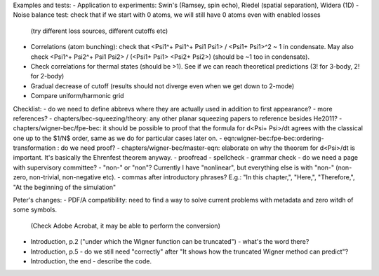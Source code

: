 Examples and tests:
- Application to experiments: Swin's (Ramsey, spin echo), Riedel (spatial separation), Widera (1D)
- Noise balance test: check that if we start with 0 atoms, we will still have 0 atoms even with enabled losses
  (try different loss sources, different cutoffs etc)
- Correlations (atom bunching): check that <Psi1^+ Psi1^+ Psi1 Psi1> / <Psi1+ Psi1>^2 ~ 1 in condensate.
  May also check <Psi1^+ Psi2^+ Psi1 Psi2> / (<Psi1+ Psi1> <Psi2+ Psi2>) (should be ~1 too in condensate).
- Check correlations for thermal states (should be >1). See if we can reach theoretical predictions (3! for 3-body, 2! for 2-body)
- Gradual decrease of cutoff (results should not diverge even when we get down to 2-mode)
- Compare uniform/harmonic grid


Checklist:
- do we need to define abbrevs where they are actually used in addition to first appearance?
- more references?
- chapters/bec-squeezing/theory: any other planar squeezing papers to reference besides He2011?
- chapters/wigner-bec/fpe-bec: it should be possible to proof that the formula for d<Psi+ Psi>/dt agrees with the classical one up to the $1/N$ order, same as we do for particular cases later on.
- eqn:wigner-bec:fpe-bec:ordering-transformation : do we need proof?
- chapters/wigner-bec/master-eqn: elaborate on why the theorem for d<Psi>/dt is important. It's basically the Ehrenfest theorem anyway.
- proofread
- spellcheck
- grammar check
- do we need a page with supervisory committee?
- "non-" or "non"? Currently I have "nonlinear", but everything else is with "non-" (non-zero, non-trivial, non-negative etc).
- commas after introductory phrases? E.g.: "In this chapter,", "Here,", "Therefore,", "At the beginning of the simulation"


Peter's changes:
- PDF/A compatibility: need to find a way to solve current problems with metadata and zero witdh of some symbols.
  (Check Adobe Acrobat, it may be able to perform the conversion)
- Introduction, p.2 ("under which the Wigner function can be truncated") - what's the word there?
- Introduction, p.5 - do we still need "correctly" after "It shows how the truncated Wigner method can predict"?
- Introduction, the end - describe the code.




